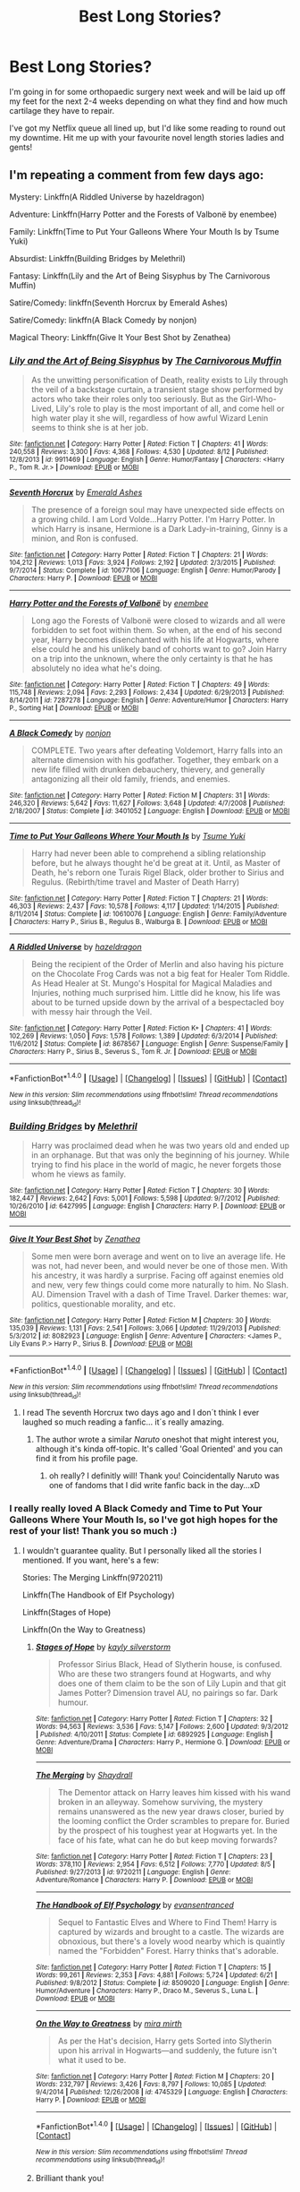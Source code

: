#+TITLE: Best Long Stories?

* Best Long Stories?
:PROPERTIES:
:Author: Asyrol
:Score: 19
:DateUnix: 1473068620.0
:DateShort: 2016-Sep-05
:END:
I'm going in for some orthopaedic surgery next week and will be laid up off my feet for the next 2-4 weeks depending on what they find and how much cartilage they have to repair.

I've got my Netflix queue all lined up, but I'd like some reading to round out my downtime. Hit me up with your favourite novel length stories ladies and gents!


** I'm repeating a comment from few days ago:

Mystery: Linkffn(A Riddled Universe by hazeldragon)

Adventure: Linkffn(Harry Potter and the Forests of Valbonë by enembee)

Family: Linkffn(Time to Put Your Galleons Where Your Mouth Is by Tsume Yuki)

Absurdist: Linkffn(Building Bridges by Melethril)

Fantasy: Linkffn(Lily and the Art of Being Sisyphus by The Carnivorous Muffin)

Satire/Comedy: linkffn(Seventh Horcrux by Emerald Ashes)

Satire/Comedy: linkffn(A Black Comedy by nonjon)

Magical Theory: Linkffn(Give It Your Best Shot by Zenathea)
:PROPERTIES:
:Score: 3
:DateUnix: 1473074869.0
:DateShort: 2016-Sep-05
:END:

*** [[http://www.fanfiction.net/s/9911469/1/][*/Lily and the Art of Being Sisyphus/*]] by [[https://www.fanfiction.net/u/1318815/The-Carnivorous-Muffin][/The Carnivorous Muffin/]]

#+begin_quote
  As the unwitting personification of Death, reality exists to Lily through the veil of a backstage curtain, a transient stage show performed by actors who take their roles only too seriously. But as the Girl-Who-Lived, Lily's role to play is the most important of all, and come hell or high water play it she will, regardless of how awful Wizard Lenin seems to think she is at her job.
#+end_quote

^{/Site/: [[http://www.fanfiction.net/][fanfiction.net]] *|* /Category/: Harry Potter *|* /Rated/: Fiction T *|* /Chapters/: 41 *|* /Words/: 240,558 *|* /Reviews/: 3,300 *|* /Favs/: 4,368 *|* /Follows/: 4,530 *|* /Updated/: 8/12 *|* /Published/: 12/8/2013 *|* /id/: 9911469 *|* /Language/: English *|* /Genre/: Humor/Fantasy *|* /Characters/: <Harry P., Tom R. Jr.> *|* /Download/: [[http://www.ff2ebook.com/old/ffn-bot/index.php?id=9911469&source=ff&filetype=epub][EPUB]] or [[http://www.ff2ebook.com/old/ffn-bot/index.php?id=9911469&source=ff&filetype=mobi][MOBI]]}

--------------

[[http://www.fanfiction.net/s/10677106/1/][*/Seventh Horcrux/*]] by [[https://www.fanfiction.net/u/4112736/Emerald-Ashes][/Emerald Ashes/]]

#+begin_quote
  The presence of a foreign soul may have unexpected side effects on a growing child. I am Lord Volde...Harry Potter. I'm Harry Potter. In which Harry is insane, Hermione is a Dark Lady-in-training, Ginny is a minion, and Ron is confused.
#+end_quote

^{/Site/: [[http://www.fanfiction.net/][fanfiction.net]] *|* /Category/: Harry Potter *|* /Rated/: Fiction T *|* /Chapters/: 21 *|* /Words/: 104,212 *|* /Reviews/: 1,013 *|* /Favs/: 3,924 *|* /Follows/: 2,192 *|* /Updated/: 2/3/2015 *|* /Published/: 9/7/2014 *|* /Status/: Complete *|* /id/: 10677106 *|* /Language/: English *|* /Genre/: Humor/Parody *|* /Characters/: Harry P. *|* /Download/: [[http://www.ff2ebook.com/old/ffn-bot/index.php?id=10677106&source=ff&filetype=epub][EPUB]] or [[http://www.ff2ebook.com/old/ffn-bot/index.php?id=10677106&source=ff&filetype=mobi][MOBI]]}

--------------

[[http://www.fanfiction.net/s/7287278/1/][*/Harry Potter and the Forests of Valbonë/*]] by [[https://www.fanfiction.net/u/980211/enembee][/enembee/]]

#+begin_quote
  Long ago the Forests of Valbonë were closed to wizards and all were forbidden to set foot within them. So when, at the end of his second year, Harry becomes disenchanted with his life at Hogwarts, where else could he and his unlikely band of cohorts want to go? Join Harry on a trip into the unknown, where the only certainty is that he has absolutely no idea what he's doing.
#+end_quote

^{/Site/: [[http://www.fanfiction.net/][fanfiction.net]] *|* /Category/: Harry Potter *|* /Rated/: Fiction T *|* /Chapters/: 49 *|* /Words/: 115,748 *|* /Reviews/: 2,094 *|* /Favs/: 2,293 *|* /Follows/: 2,434 *|* /Updated/: 6/29/2013 *|* /Published/: 8/14/2011 *|* /id/: 7287278 *|* /Language/: English *|* /Genre/: Adventure/Humor *|* /Characters/: Harry P., Sorting Hat *|* /Download/: [[http://www.ff2ebook.com/old/ffn-bot/index.php?id=7287278&source=ff&filetype=epub][EPUB]] or [[http://www.ff2ebook.com/old/ffn-bot/index.php?id=7287278&source=ff&filetype=mobi][MOBI]]}

--------------

[[http://www.fanfiction.net/s/3401052/1/][*/A Black Comedy/*]] by [[https://www.fanfiction.net/u/649528/nonjon][/nonjon/]]

#+begin_quote
  COMPLETE. Two years after defeating Voldemort, Harry falls into an alternate dimension with his godfather. Together, they embark on a new life filled with drunken debauchery, thievery, and generally antagonizing all their old family, friends, and enemies.
#+end_quote

^{/Site/: [[http://www.fanfiction.net/][fanfiction.net]] *|* /Category/: Harry Potter *|* /Rated/: Fiction M *|* /Chapters/: 31 *|* /Words/: 246,320 *|* /Reviews/: 5,642 *|* /Favs/: 11,627 *|* /Follows/: 3,648 *|* /Updated/: 4/7/2008 *|* /Published/: 2/18/2007 *|* /Status/: Complete *|* /id/: 3401052 *|* /Language/: English *|* /Download/: [[http://www.ff2ebook.com/old/ffn-bot/index.php?id=3401052&source=ff&filetype=epub][EPUB]] or [[http://www.ff2ebook.com/old/ffn-bot/index.php?id=3401052&source=ff&filetype=mobi][MOBI]]}

--------------

[[http://www.fanfiction.net/s/10610076/1/][*/Time to Put Your Galleons Where Your Mouth Is/*]] by [[https://www.fanfiction.net/u/2221413/Tsume-Yuki][/Tsume Yuki/]]

#+begin_quote
  Harry had never been able to comprehend a sibling relationship before, but he always thought he'd be great at it. Until, as Master of Death, he's reborn one Turais Rigel Black, older brother to Sirius and Regulus. (Rebirth/time travel and Master of Death Harry)
#+end_quote

^{/Site/: [[http://www.fanfiction.net/][fanfiction.net]] *|* /Category/: Harry Potter *|* /Rated/: Fiction T *|* /Chapters/: 21 *|* /Words/: 46,303 *|* /Reviews/: 2,437 *|* /Favs/: 10,578 *|* /Follows/: 4,117 *|* /Updated/: 1/14/2015 *|* /Published/: 8/11/2014 *|* /Status/: Complete *|* /id/: 10610076 *|* /Language/: English *|* /Genre/: Family/Adventure *|* /Characters/: Harry P., Sirius B., Regulus B., Walburga B. *|* /Download/: [[http://www.ff2ebook.com/old/ffn-bot/index.php?id=10610076&source=ff&filetype=epub][EPUB]] or [[http://www.ff2ebook.com/old/ffn-bot/index.php?id=10610076&source=ff&filetype=mobi][MOBI]]}

--------------

[[http://www.fanfiction.net/s/8678567/1/][*/A Riddled Universe/*]] by [[https://www.fanfiction.net/u/3997673/hazeldragon][/hazeldragon/]]

#+begin_quote
  Being the recipient of the Order of Merlin and also having his picture on the Chocolate Frog Cards was not a big feat for Healer Tom Riddle. As Head Healer at St. Mungo's Hospital for Magical Maladies and Injuries, nothing much surprised him. Little did he know, his life was about to be turned upside down by the arrival of a bespectacled boy with messy hair through the Veil.
#+end_quote

^{/Site/: [[http://www.fanfiction.net/][fanfiction.net]] *|* /Category/: Harry Potter *|* /Rated/: Fiction K+ *|* /Chapters/: 41 *|* /Words/: 102,269 *|* /Reviews/: 1,050 *|* /Favs/: 1,578 *|* /Follows/: 1,389 *|* /Updated/: 6/3/2014 *|* /Published/: 11/6/2012 *|* /Status/: Complete *|* /id/: 8678567 *|* /Language/: English *|* /Genre/: Suspense/Family *|* /Characters/: Harry P., Sirius B., Severus S., Tom R. Jr. *|* /Download/: [[http://www.ff2ebook.com/old/ffn-bot/index.php?id=8678567&source=ff&filetype=epub][EPUB]] or [[http://www.ff2ebook.com/old/ffn-bot/index.php?id=8678567&source=ff&filetype=mobi][MOBI]]}

--------------

*FanfictionBot*^{1.4.0} *|* [[[https://github.com/tusing/reddit-ffn-bot/wiki/Usage][Usage]]] | [[[https://github.com/tusing/reddit-ffn-bot/wiki/Changelog][Changelog]]] | [[[https://github.com/tusing/reddit-ffn-bot/issues/][Issues]]] | [[[https://github.com/tusing/reddit-ffn-bot/][GitHub]]] | [[[https://www.reddit.com/message/compose?to=tusing][Contact]]]

^{/New in this version: Slim recommendations using/ ffnbot!slim! /Thread recommendations using/ linksub(thread_id)!}
:PROPERTIES:
:Author: FanfictionBot
:Score: 1
:DateUnix: 1473074874.0
:DateShort: 2016-Sep-05
:END:


*** [[http://www.fanfiction.net/s/6427995/1/][*/Building Bridges/*]] by [[https://www.fanfiction.net/u/2370675/Melethril][/Melethril/]]

#+begin_quote
  Harry was proclaimed dead when he was two years old and ended up in an orphanage. But that was only the beginning of his journey. While trying to find his place in the world of magic, he never forgets those whom he views as family.
#+end_quote

^{/Site/: [[http://www.fanfiction.net/][fanfiction.net]] *|* /Category/: Harry Potter *|* /Rated/: Fiction T *|* /Chapters/: 30 *|* /Words/: 182,447 *|* /Reviews/: 2,642 *|* /Favs/: 5,001 *|* /Follows/: 5,598 *|* /Updated/: 9/7/2012 *|* /Published/: 10/26/2010 *|* /id/: 6427995 *|* /Language/: English *|* /Characters/: Harry P. *|* /Download/: [[http://www.ff2ebook.com/old/ffn-bot/index.php?id=6427995&source=ff&filetype=epub][EPUB]] or [[http://www.ff2ebook.com/old/ffn-bot/index.php?id=6427995&source=ff&filetype=mobi][MOBI]]}

--------------

[[http://www.fanfiction.net/s/8082923/1/][*/Give It Your Best Shot/*]] by [[https://www.fanfiction.net/u/3976411/Zenathea][/Zenathea/]]

#+begin_quote
  Some men were born average and went on to live an average life. He was not, had never been, and would never be one of those men. With his ancestry, it was hardly a surprise. Facing off against enemies old and new, very few things could come more naturally to him. No Slash. AU. Dimension Travel with a dash of Time Travel. Darker themes: war, politics, questionable morality, and etc.
#+end_quote

^{/Site/: [[http://www.fanfiction.net/][fanfiction.net]] *|* /Category/: Harry Potter *|* /Rated/: Fiction M *|* /Chapters/: 30 *|* /Words/: 135,039 *|* /Reviews/: 1,131 *|* /Favs/: 2,541 *|* /Follows/: 3,066 *|* /Updated/: 11/29/2013 *|* /Published/: 5/3/2012 *|* /id/: 8082923 *|* /Language/: English *|* /Genre/: Adventure *|* /Characters/: <James P., Lily Evans P.> Harry P., Sirius B. *|* /Download/: [[http://www.ff2ebook.com/old/ffn-bot/index.php?id=8082923&source=ff&filetype=epub][EPUB]] or [[http://www.ff2ebook.com/old/ffn-bot/index.php?id=8082923&source=ff&filetype=mobi][MOBI]]}

--------------

*FanfictionBot*^{1.4.0} *|* [[[https://github.com/tusing/reddit-ffn-bot/wiki/Usage][Usage]]] | [[[https://github.com/tusing/reddit-ffn-bot/wiki/Changelog][Changelog]]] | [[[https://github.com/tusing/reddit-ffn-bot/issues/][Issues]]] | [[[https://github.com/tusing/reddit-ffn-bot/][GitHub]]] | [[[https://www.reddit.com/message/compose?to=tusing][Contact]]]

^{/New in this version: Slim recommendations using/ ffnbot!slim! /Thread recommendations using/ linksub(thread_id)!}
:PROPERTIES:
:Author: FanfictionBot
:Score: 1
:DateUnix: 1473074878.0
:DateShort: 2016-Sep-05
:END:

**** I read The seventh Horcrux two days ago and I don´t think I ever laughed so much reading a fanfic... it´s really amazing.
:PROPERTIES:
:Author: ProfionCap
:Score: 2
:DateUnix: 1473082860.0
:DateShort: 2016-Sep-05
:END:

***** The author wrote a similar /Naruto/ oneshot that might interest you, although it's kinda off-topic. It's called 'Goal Oriented' and you can find it from his profile page.
:PROPERTIES:
:Author: waylandertheslayer
:Score: 2
:DateUnix: 1473117660.0
:DateShort: 2016-Sep-06
:END:

****** oh really? I definitly will! Thank you! Coincidentally Naruto was one of fandoms that I did write fanfic back in the day...xD
:PROPERTIES:
:Author: ProfionCap
:Score: 2
:DateUnix: 1473121588.0
:DateShort: 2016-Sep-06
:END:


*** I really really loved A Black Comedy and Time to Put Your Galleons Where Your Mouth Is, so I've got high hopes for the rest of your list! Thank you so much :)
:PROPERTIES:
:Author: Asyrol
:Score: 1
:DateUnix: 1473075081.0
:DateShort: 2016-Sep-05
:END:

**** I wouldn't guarantee quality. But I personally liked all the stories I mentioned. If you want, here's a few:

Stories: The Merging Linkffn(9720211)

Linkffn(The Handbook of Elf Psychology)

Linkffn(Stages of Hope)

Linkffn(On the Way to Greatness)
:PROPERTIES:
:Score: 3
:DateUnix: 1473080170.0
:DateShort: 2016-Sep-05
:END:

***** [[http://www.fanfiction.net/s/6892925/1/][*/Stages of Hope/*]] by [[https://www.fanfiction.net/u/291348/kayly-silverstorm][/kayly silverstorm/]]

#+begin_quote
  Professor Sirius Black, Head of Slytherin house, is confused. Who are these two strangers found at Hogwarts, and why does one of them claim to be the son of Lily Lupin and that git James Potter? Dimension travel AU, no pairings so far. Dark humour.
#+end_quote

^{/Site/: [[http://www.fanfiction.net/][fanfiction.net]] *|* /Category/: Harry Potter *|* /Rated/: Fiction T *|* /Chapters/: 32 *|* /Words/: 94,563 *|* /Reviews/: 3,536 *|* /Favs/: 5,147 *|* /Follows/: 2,600 *|* /Updated/: 9/3/2012 *|* /Published/: 4/10/2011 *|* /Status/: Complete *|* /id/: 6892925 *|* /Language/: English *|* /Genre/: Adventure/Drama *|* /Characters/: Harry P., Hermione G. *|* /Download/: [[http://www.ff2ebook.com/old/ffn-bot/index.php?id=6892925&source=ff&filetype=epub][EPUB]] or [[http://www.ff2ebook.com/old/ffn-bot/index.php?id=6892925&source=ff&filetype=mobi][MOBI]]}

--------------

[[http://www.fanfiction.net/s/9720211/1/][*/The Merging/*]] by [[https://www.fanfiction.net/u/2102558/Shaydrall][/Shaydrall/]]

#+begin_quote
  The Dementor attack on Harry leaves him kissed with his wand broken in an alleyway. Somehow surviving, the mystery remains unanswered as the new year draws closer, buried by the looming conflict the Order scrambles to prepare for. Buried by the prospect of his toughest year at Hogwarts yet. In the face of his fate, what can he do but keep moving forwards?
#+end_quote

^{/Site/: [[http://www.fanfiction.net/][fanfiction.net]] *|* /Category/: Harry Potter *|* /Rated/: Fiction T *|* /Chapters/: 23 *|* /Words/: 378,110 *|* /Reviews/: 2,954 *|* /Favs/: 6,512 *|* /Follows/: 7,770 *|* /Updated/: 8/5 *|* /Published/: 9/27/2013 *|* /id/: 9720211 *|* /Language/: English *|* /Genre/: Adventure/Romance *|* /Characters/: Harry P. *|* /Download/: [[http://www.ff2ebook.com/old/ffn-bot/index.php?id=9720211&source=ff&filetype=epub][EPUB]] or [[http://www.ff2ebook.com/old/ffn-bot/index.php?id=9720211&source=ff&filetype=mobi][MOBI]]}

--------------

[[http://www.fanfiction.net/s/8509020/1/][*/The Handbook of Elf Psychology/*]] by [[https://www.fanfiction.net/u/651163/evansentranced][/evansentranced/]]

#+begin_quote
  Sequel to Fantastic Elves and Where to Find Them! Harry is captured by wizards and brought to a castle. The wizards are obnoxious, but there's a lovely wood nearby which is quaintly named the "Forbidden" Forest. Harry thinks that's adorable.
#+end_quote

^{/Site/: [[http://www.fanfiction.net/][fanfiction.net]] *|* /Category/: Harry Potter *|* /Rated/: Fiction T *|* /Chapters/: 15 *|* /Words/: 99,261 *|* /Reviews/: 2,353 *|* /Favs/: 4,881 *|* /Follows/: 5,724 *|* /Updated/: 6/21 *|* /Published/: 9/8/2012 *|* /Status/: Complete *|* /id/: 8509020 *|* /Language/: English *|* /Genre/: Humor/Adventure *|* /Characters/: Harry P., Draco M., Severus S., Luna L. *|* /Download/: [[http://www.ff2ebook.com/old/ffn-bot/index.php?id=8509020&source=ff&filetype=epub][EPUB]] or [[http://www.ff2ebook.com/old/ffn-bot/index.php?id=8509020&source=ff&filetype=mobi][MOBI]]}

--------------

[[http://www.fanfiction.net/s/4745329/1/][*/On the Way to Greatness/*]] by [[https://www.fanfiction.net/u/1541187/mira-mirth][/mira mirth/]]

#+begin_quote
  As per the Hat's decision, Harry gets Sorted into Slytherin upon his arrival in Hogwarts---and suddenly, the future isn't what it used to be.
#+end_quote

^{/Site/: [[http://www.fanfiction.net/][fanfiction.net]] *|* /Category/: Harry Potter *|* /Rated/: Fiction M *|* /Chapters/: 20 *|* /Words/: 232,797 *|* /Reviews/: 3,426 *|* /Favs/: 8,797 *|* /Follows/: 10,085 *|* /Updated/: 9/4/2014 *|* /Published/: 12/26/2008 *|* /id/: 4745329 *|* /Language/: English *|* /Characters/: Harry P. *|* /Download/: [[http://www.ff2ebook.com/old/ffn-bot/index.php?id=4745329&source=ff&filetype=epub][EPUB]] or [[http://www.ff2ebook.com/old/ffn-bot/index.php?id=4745329&source=ff&filetype=mobi][MOBI]]}

--------------

*FanfictionBot*^{1.4.0} *|* [[[https://github.com/tusing/reddit-ffn-bot/wiki/Usage][Usage]]] | [[[https://github.com/tusing/reddit-ffn-bot/wiki/Changelog][Changelog]]] | [[[https://github.com/tusing/reddit-ffn-bot/issues/][Issues]]] | [[[https://github.com/tusing/reddit-ffn-bot/][GitHub]]] | [[[https://www.reddit.com/message/compose?to=tusing][Contact]]]

^{/New in this version: Slim recommendations using/ ffnbot!slim! /Thread recommendations using/ linksub(thread_id)!}
:PROPERTIES:
:Author: FanfictionBot
:Score: 2
:DateUnix: 1473080208.0
:DateShort: 2016-Sep-05
:END:


***** Brilliant thank you!
:PROPERTIES:
:Author: Asyrol
:Score: 1
:DateUnix: 1473080407.0
:DateShort: 2016-Sep-05
:END:


** linkffn(A Marauder's Plan) and linkffn(A Long Journey Home)
:PROPERTIES:
:Author: midasgoldentouch
:Score: 3
:DateUnix: 1473088294.0
:DateShort: 2016-Sep-05
:END:

*** [[http://www.fanfiction.net/s/8045114/1/][*/A Marauder's Plan/*]] by [[https://www.fanfiction.net/u/3926884/CatsAreCool][/CatsAreCool/]]

#+begin_quote
  Sirius decides to stay in England after escaping Hogwarts and makes protecting Harry his priority. AU GOF.
#+end_quote

^{/Site/: [[http://www.fanfiction.net/][fanfiction.net]] *|* /Category/: Harry Potter *|* /Rated/: Fiction T *|* /Chapters/: 87 *|* /Words/: 893,787 *|* /Reviews/: 9,516 *|* /Favs/: 9,409 *|* /Follows/: 9,627 *|* /Updated/: 6/13 *|* /Published/: 4/21/2012 *|* /Status/: Complete *|* /id/: 8045114 *|* /Language/: English *|* /Genre/: Family/Drama *|* /Characters/: Harry P., Sirius B. *|* /Download/: [[http://www.ff2ebook.com/old/ffn-bot/index.php?id=8045114&source=ff&filetype=epub][EPUB]] or [[http://www.ff2ebook.com/old/ffn-bot/index.php?id=8045114&source=ff&filetype=mobi][MOBI]]}

--------------

[[http://www.fanfiction.net/s/9860311/1/][*/A Long Journey Home/*]] by [[https://www.fanfiction.net/u/236698/Rakeesh][/Rakeesh/]]

#+begin_quote
  In one world, it was Harry Potter who defeated Voldemort. In another, it was Jasmine Potter instead. But her victory wasn't the end - her struggles continued long afterward. And began long, long before. (fem!Harry, powerful!Harry, sporadic updates)
#+end_quote

^{/Site/: [[http://www.fanfiction.net/][fanfiction.net]] *|* /Category/: Harry Potter *|* /Rated/: Fiction T *|* /Chapters/: 13 *|* /Words/: 189,460 *|* /Reviews/: 675 *|* /Favs/: 2,081 *|* /Follows/: 2,297 *|* /Updated/: 4/4 *|* /Published/: 11/19/2013 *|* /id/: 9860311 *|* /Language/: English *|* /Genre/: Drama/Adventure *|* /Characters/: Harry P., Ron W., Hermione G. *|* /Download/: [[http://www.ff2ebook.com/old/ffn-bot/index.php?id=9860311&source=ff&filetype=epub][EPUB]] or [[http://www.ff2ebook.com/old/ffn-bot/index.php?id=9860311&source=ff&filetype=mobi][MOBI]]}

--------------

*FanfictionBot*^{1.4.0} *|* [[[https://github.com/tusing/reddit-ffn-bot/wiki/Usage][Usage]]] | [[[https://github.com/tusing/reddit-ffn-bot/wiki/Changelog][Changelog]]] | [[[https://github.com/tusing/reddit-ffn-bot/issues/][Issues]]] | [[[https://github.com/tusing/reddit-ffn-bot/][GitHub]]] | [[[https://www.reddit.com/message/compose?to=tusing][Contact]]]

^{/New in this version: Slim recommendations using/ ffnbot!slim! /Thread recommendations using/ linksub(thread_id)!}
:PROPERTIES:
:Author: FanfictionBot
:Score: 2
:DateUnix: 1473088321.0
:DateShort: 2016-Sep-05
:END:


*** Brilliant! Thank you so much.They're downloaded and ready to go. :)
:PROPERTIES:
:Author: Asyrol
:Score: 1
:DateUnix: 1473159887.0
:DateShort: 2016-Sep-06
:END:


** Linkffn(Prince of the dark kingdom) I love this fic, it just has such great world building, characters and is really interesting to read.
:PROPERTIES:
:Author: dehue
:Score: 2
:DateUnix: 1473097597.0
:DateShort: 2016-Sep-05
:END:

*** [[http://www.fanfiction.net/s/3766574/1/][*/Prince of the Dark Kingdom/*]] by [[https://www.fanfiction.net/u/1355498/Mizuni-sama][/Mizuni-sama/]]

#+begin_quote
  Ten years ago, Voldemort created his kingdom. Now a confused young wizard stumbles into it, and carves out a destiny. AU. Nondark Harry. MentorVoldemort. VII Ch.8 In which someone is dead, wounded, or kidnapped in every scene.
#+end_quote

^{/Site/: [[http://www.fanfiction.net/][fanfiction.net]] *|* /Category/: Harry Potter *|* /Rated/: Fiction M *|* /Chapters/: 147 *|* /Words/: 1,253,480 *|* /Reviews/: 10,851 *|* /Favs/: 6,523 *|* /Follows/: 5,860 *|* /Updated/: 6/17/2014 *|* /Published/: 9/3/2007 *|* /id/: 3766574 *|* /Language/: English *|* /Genre/: Drama/Adventure *|* /Characters/: Harry P., Voldemort *|* /Download/: [[http://www.ff2ebook.com/old/ffn-bot/index.php?id=3766574&source=ff&filetype=epub][EPUB]] or [[http://www.ff2ebook.com/old/ffn-bot/index.php?id=3766574&source=ff&filetype=mobi][MOBI]]}

--------------

*FanfictionBot*^{1.4.0} *|* [[[https://github.com/tusing/reddit-ffn-bot/wiki/Usage][Usage]]] | [[[https://github.com/tusing/reddit-ffn-bot/wiki/Changelog][Changelog]]] | [[[https://github.com/tusing/reddit-ffn-bot/issues/][Issues]]] | [[[https://github.com/tusing/reddit-ffn-bot/][GitHub]]] | [[[https://www.reddit.com/message/compose?to=tusing][Contact]]]

^{/New in this version: Slim recommendations using/ ffnbot!slim! /Thread recommendations using/ linksub(thread_id)!}
:PROPERTIES:
:Author: FanfictionBot
:Score: 2
:DateUnix: 1473097615.0
:DateShort: 2016-Sep-05
:END:


*** ohhh it looks good but it's not complete. Does it leave you angsty and angry that it's not complete, or can you deal with it being unfinished?
:PROPERTIES:
:Author: Asyrol
:Score: 1
:DateUnix: 1473160592.0
:DateShort: 2016-Sep-06
:END:

**** I feel like I can deal with it being unfinished. It was somewhat frustrating at the end since it stops at a cliffhanger but overall I am very happy that I decided to read it and it is still one of my favorite AU Harry Potter worlds. It is divided into 6 "books", with it stopping a few chapters into the 6th book so if you want a more satisfying ending, just stop at book 5 . It is a long long story though with many adventures, plots, mysteries and following multiple characters. I honestly really enjoyed most of them even if some of these stories and plots are not finished at the end.
:PROPERTIES:
:Author: dehue
:Score: 1
:DateUnix: 1473201632.0
:DateShort: 2016-Sep-07
:END:

***** Hmm ok I'll check it out :)
:PROPERTIES:
:Author: Asyrol
:Score: 1
:DateUnix: 1473206600.0
:DateShort: 2016-Sep-07
:END:


** Linkffn(The Pureblood Pretense) is a fun read.
:PROPERTIES:
:Author: Darkenmal
:Score: 2
:DateUnix: 1473108925.0
:DateShort: 2016-Sep-06
:END:

*** [[http://www.fanfiction.net/s/7613196/1/][*/The Pureblood Pretense/*]] by [[https://www.fanfiction.net/u/3489773/murkybluematter][/murkybluematter/]]

#+begin_quote
  Harriett Potter dreams of going to Hogwarts, but in an AU where the school only accepts purebloods, the only way to reach her goal is to switch places with her pureblood cousin---the only problem? Her cousin is a boy. Alanna the Lioness take on HP.
#+end_quote

^{/Site/: [[http://www.fanfiction.net/][fanfiction.net]] *|* /Category/: Harry Potter *|* /Rated/: Fiction T *|* /Chapters/: 22 *|* /Words/: 229,389 *|* /Reviews/: 642 *|* /Favs/: 1,360 *|* /Follows/: 478 *|* /Updated/: 6/20/2012 *|* /Published/: 12/5/2011 *|* /Status/: Complete *|* /id/: 7613196 *|* /Language/: English *|* /Genre/: Adventure/Friendship *|* /Characters/: Harry P., Draco M. *|* /Download/: [[http://www.ff2ebook.com/old/ffn-bot/index.php?id=7613196&source=ff&filetype=epub][EPUB]] or [[http://www.ff2ebook.com/old/ffn-bot/index.php?id=7613196&source=ff&filetype=mobi][MOBI]]}

--------------

*FanfictionBot*^{1.4.0} *|* [[[https://github.com/tusing/reddit-ffn-bot/wiki/Usage][Usage]]] | [[[https://github.com/tusing/reddit-ffn-bot/wiki/Changelog][Changelog]]] | [[[https://github.com/tusing/reddit-ffn-bot/issues/][Issues]]] | [[[https://github.com/tusing/reddit-ffn-bot/][GitHub]]] | [[[https://www.reddit.com/message/compose?to=tusing][Contact]]]

^{/New in this version: Slim recommendations using/ ffnbot!slim! /Thread recommendations using/ linksub(thread_id)!}
:PROPERTIES:
:Author: FanfictionBot
:Score: 1
:DateUnix: 1473108964.0
:DateShort: 2016-Sep-06
:END:


*** oh lovely - I don't normally read fem!Harry but this one looks interesting. Thank you!
:PROPERTIES:
:Author: Asyrol
:Score: 1
:DateUnix: 1473160116.0
:DateShort: 2016-Sep-06
:END:


** Haha! I can yet again recommend linkffn(Emperor by Marquis Black). It's rather different from most fanfics, but if you enjoy intrigue, politics, and strategy, it's a most excellent fic.

[[https://forums.spacebattles.com/threads/black-knight-harry-potter-au.395017/][Black Knight]] (Black Pawn until the start of the fourth year) is a fanfic over at Spacebattles, who removed Hermione, and instead puts in another brilliant muggleborn... who ends up in Slytherin. It's a rewrite of a fic called Brightest Witch in the Darkest House.

linkffn(Forging the Sword) is likely something you've read before, but if not, it should be high on your list. Even if you have, I've found that it's well worth a reread.

Now, you didn't specify Harry Potter fanfic stories, so I will recommend giving [[https://parahumans.wordpress.com][Worm]] a try. It's 'realistic' superhero fiction. Not in the sense that powers make scientific sense, of course, but in that there's a realistic portrayal of powers on society (they've existed for about 30 years at story start), and that there's never moments where you want to scream at the characters that /if you just use your powers in this way that's been demonstrated before, the fight will be over!/

The characters are very strong too, especially the antagonists, none of whom feel like just another stereotypical bad guy, but rather real people with goals and motivations. It also has a wordcount of 1.7M words, which is basically equal to the ASoIaF series.
:PROPERTIES:
:Author: Magnive
:Score: 3
:DateUnix: 1473105401.0
:DateShort: 2016-Sep-06
:END:

*** The link to Worm is the same as Black Knight.
:PROPERTIES:
:Author: Freshenstein
:Score: 1
:DateUnix: 1473113647.0
:DateShort: 2016-Sep-06
:END:


*** [[https://parahumans.wordpress.com/2011/06/11/1-1/][Worm]] link. I second the recommendation - I loved this story a huge amount. The first two chapters aren't representative of the rest, but if you don't like it by the end of the first arc (about 6 chapters, and after the first fight) then it's probably not worth sticking with. There's also a lot of Worm fanfic out there, although it's mostly on spacebattles.net. You can find lots of links on the wiki page for [[/r/WormFanfic]].

Back to HP fanfic, linkffn(The Dark Lord Never Died by Starfox5) is really good and recently finished. It's a Romione story with espionage, intrigue and politics but also some really great worldbuilding and fight scenes.
:PROPERTIES:
:Author: waylandertheslayer
:Score: 1
:DateUnix: 1473117900.0
:DateShort: 2016-Sep-06
:END:

**** [[http://www.fanfiction.net/s/11773877/1/][*/The Dark Lord Never Died/*]] by [[https://www.fanfiction.net/u/2548648/Starfox5][/Starfox5/]]

#+begin_quote
  Voldemort was defeated on Halloween 1981, but Lucius Malfoy faked his survival to take over Britain in his name. Almost 20 years later, the Dark Lord returns to a very different Britain - and Malfoy won't give up his power. And Dumbledore sees an opportunity to deal with both. Caught up in all of this are two young people on different sides.
#+end_quote

^{/Site/: [[http://www.fanfiction.net/][fanfiction.net]] *|* /Category/: Harry Potter *|* /Rated/: Fiction M *|* /Chapters/: 25 *|* /Words/: 179,578 *|* /Reviews/: 233 *|* /Favs/: 132 *|* /Follows/: 176 *|* /Updated/: 7/23 *|* /Published/: 2/6 *|* /Status/: Complete *|* /id/: 11773877 *|* /Language/: English *|* /Genre/: Drama/Adventure *|* /Characters/: <Ron W., Hermione G.> Lucius M., Albus D. *|* /Download/: [[http://www.ff2ebook.com/old/ffn-bot/index.php?id=11773877&source=ff&filetype=epub][EPUB]] or [[http://www.ff2ebook.com/old/ffn-bot/index.php?id=11773877&source=ff&filetype=mobi][MOBI]]}

--------------

*FanfictionBot*^{1.4.0} *|* [[[https://github.com/tusing/reddit-ffn-bot/wiki/Usage][Usage]]] | [[[https://github.com/tusing/reddit-ffn-bot/wiki/Changelog][Changelog]]] | [[[https://github.com/tusing/reddit-ffn-bot/issues/][Issues]]] | [[[https://github.com/tusing/reddit-ffn-bot/][GitHub]]] | [[[https://www.reddit.com/message/compose?to=tusing][Contact]]]

^{/New in this version: Slim recommendations using/ ffnbot!slim! /Thread recommendations using/ linksub(thread_id)!}
:PROPERTIES:
:Author: FanfictionBot
:Score: 1
:DateUnix: 1473117911.0
:DateShort: 2016-Sep-06
:END:


**** nice, thank you! I've downloaded The Dark Lord Never Died and I'll definitely check out Worm :)
:PROPERTIES:
:Author: Asyrol
:Score: 1
:DateUnix: 1473160519.0
:DateShort: 2016-Sep-06
:END:


*** ohhhh I think that I read Emperor and got really in to it and then shed bitter tears because it's incomplete.

I will definitely check out Worm, it sounds super interesting and right up my alley!
:PROPERTIES:
:Author: Asyrol
:Score: 1
:DateUnix: 1473160434.0
:DateShort: 2016-Sep-06
:END:


*** [[http://www.fanfiction.net/s/5904185/1/][*/Emperor/*]] by [[https://www.fanfiction.net/u/1227033/Marquis-Black][/Marquis Black/]]

#+begin_quote
  Some men live their whole lives at peace and are content. Others are born with an unquenchable fire and change the world forever. Inspired by the rise of Napoleon, Augustus, Nobunaga, and T'sao T'sao. Very AU.
#+end_quote

^{/Site/: [[http://www.fanfiction.net/][fanfiction.net]] *|* /Category/: Harry Potter *|* /Rated/: Fiction M *|* /Chapters/: 44 *|* /Words/: 638,154 *|* /Reviews/: 1,808 *|* /Favs/: 2,914 *|* /Follows/: 2,657 *|* /Updated/: 1/26 *|* /Published/: 4/17/2010 *|* /id/: 5904185 *|* /Language/: English *|* /Genre/: Adventure *|* /Characters/: Harry P. *|* /Download/: [[http://www.ff2ebook.com/old/ffn-bot/index.php?id=5904185&source=ff&filetype=epub][EPUB]] or [[http://www.ff2ebook.com/old/ffn-bot/index.php?id=5904185&source=ff&filetype=mobi][MOBI]]}

--------------

[[http://www.fanfiction.net/s/3557725/1/][*/Forging the Sword/*]] by [[https://www.fanfiction.net/u/318654/Myst-Shadow][/Myst Shadow/]]

#+begin_quote
  ::Year 2 Divergence:: What does it take, to reshape a child? And if reshaped, what then is formed? Down in the Chamber, a choice is made. (Harry's Gryffindor traits were always so much scarier than other peoples'.)
#+end_quote

^{/Site/: [[http://www.fanfiction.net/][fanfiction.net]] *|* /Category/: Harry Potter *|* /Rated/: Fiction T *|* /Chapters/: 15 *|* /Words/: 152,578 *|* /Reviews/: 3,022 *|* /Favs/: 7,143 *|* /Follows/: 8,734 *|* /Updated/: 8/19/2014 *|* /Published/: 5/26/2007 *|* /id/: 3557725 *|* /Language/: English *|* /Genre/: Adventure *|* /Characters/: Harry P., Ron W., Hermione G. *|* /Download/: [[http://www.ff2ebook.com/old/ffn-bot/index.php?id=3557725&source=ff&filetype=epub][EPUB]] or [[http://www.ff2ebook.com/old/ffn-bot/index.php?id=3557725&source=ff&filetype=mobi][MOBI]]}

--------------

*FanfictionBot*^{1.4.0} *|* [[[https://github.com/tusing/reddit-ffn-bot/wiki/Usage][Usage]]] | [[[https://github.com/tusing/reddit-ffn-bot/wiki/Changelog][Changelog]]] | [[[https://github.com/tusing/reddit-ffn-bot/issues/][Issues]]] | [[[https://github.com/tusing/reddit-ffn-bot/][GitHub]]] | [[[https://www.reddit.com/message/compose?to=tusing][Contact]]]

^{/New in this version: Slim recommendations using/ ffnbot!slim! /Thread recommendations using/ linksub(thread_id)!}
:PROPERTIES:
:Author: FanfictionBot
:Score: 0
:DateUnix: 1473105445.0
:DateShort: 2016-Sep-06
:END:


** ffnbot(the debt of time)
:PROPERTIES:
:Author: Wtfguysreally
:Score: 2
:DateUnix: 1473092683.0
:DateShort: 2016-Sep-05
:END:

*** Linkffn(the debt of time)
:PROPERTIES:
:Author: OakDawn
:Score: 3
:DateUnix: 1473104688.0
:DateShort: 2016-Sep-06
:END:

**** [[http://www.fanfiction.net/s/10772496/1/][*/The Debt of Time/*]] by [[https://www.fanfiction.net/u/5869599/ShayaLonnie][/ShayaLonnie/]]

#+begin_quote
  FOUR PART SERIES - When Hermione finds a way to bring Sirius back from the Veil, her actions change the rest of the war. Little does she know her spell restoring him to life provokes magic she doesn't understand and sets her on a path that ends with a Time-Turner. (Pairings: HG/SB, HG/RL, and Canon Pairings) - Rated M for language, violence, and sexual scenes. *Art by Freya Ishtar*
#+end_quote

^{/Site/: [[http://www.fanfiction.net/][fanfiction.net]] *|* /Category/: Harry Potter *|* /Rated/: Fiction M *|* /Chapters/: 154 *|* /Words/: 790,835 *|* /Reviews/: 8,620 *|* /Favs/: 3,828 *|* /Follows/: 1,861 *|* /Updated/: 4/7/2015 *|* /Published/: 10/21/2014 *|* /Status/: Complete *|* /id/: 10772496 *|* /Language/: English *|* /Genre/: Romance/Friendship *|* /Characters/: Hermione G., Sirius B., Remus L. *|* /Download/: [[http://www.ff2ebook.com/old/ffn-bot/index.php?id=10772496&source=ff&filetype=epub][EPUB]] or [[http://www.ff2ebook.com/old/ffn-bot/index.php?id=10772496&source=ff&filetype=mobi][MOBI]]}

--------------

*FanfictionBot*^{1.4.0} *|* [[[https://github.com/tusing/reddit-ffn-bot/wiki/Usage][Usage]]] | [[[https://github.com/tusing/reddit-ffn-bot/wiki/Changelog][Changelog]]] | [[[https://github.com/tusing/reddit-ffn-bot/issues/][Issues]]] | [[[https://github.com/tusing/reddit-ffn-bot/][GitHub]]] | [[[https://www.reddit.com/message/compose?to=tusing][Contact]]]

^{/New in this version: Slim recommendations using/ ffnbot!slim! /Thread recommendations using/ linksub(thread_id)!}
:PROPERTIES:
:Author: FanfictionBot
:Score: 2
:DateUnix: 1473104722.0
:DateShort: 2016-Sep-06
:END:


**** Thank you
:PROPERTIES:
:Author: Wtfguysreally
:Score: 1
:DateUnix: 1473106965.0
:DateShort: 2016-Sep-06
:END:

***** No worries mate.
:PROPERTIES:
:Author: OakDawn
:Score: 1
:DateUnix: 1473109530.0
:DateShort: 2016-Sep-06
:END:


*** oh! I just recently read this and /LOVED/ it - it converted me over to the Hermione/Sirius pairing
:PROPERTIES:
:Author: Asyrol
:Score: 2
:DateUnix: 1473160644.0
:DateShort: 2016-Sep-06
:END:


** Rebuilding by Colubrina linkffn(11439594)
:PROPERTIES:
:Author: IIOWAW
:Score: 1
:DateUnix: 1473116167.0
:DateShort: 2016-Sep-06
:END:

*** [[http://www.fanfiction.net/s/11439594/1/][*/Rebuilding/*]] by [[https://www.fanfiction.net/u/4314892/Colubrina][/Colubrina/]]

#+begin_quote
  Hermione Granger returns to Hogwarts to help rebuild the shattered castle the summer after the war. She and the other summer resident - and eventually their friends - have to come to terms with how the war broke more than just the walls of the building. Follows multiple Hogwarts students through '8th year' and one additional year of early adulthood. COMPLETE.
#+end_quote

^{/Site/: [[http://www.fanfiction.net/][fanfiction.net]] *|* /Category/: Harry Potter *|* /Rated/: Fiction M *|* /Chapters/: 300 *|* /Words/: 263,374 *|* /Reviews/: 33,712 *|* /Favs/: 3,211 *|* /Follows/: 3,389 *|* /Updated/: 5/11 *|* /Published/: 8/10/2015 *|* /Status/: Complete *|* /id/: 11439594 *|* /Language/: English *|* /Genre/: Romance/Hurt/Comfort *|* /Characters/: Hermione G., Draco M., Pansy P., Theodore N. *|* /Download/: [[http://www.ff2ebook.com/old/ffn-bot/index.php?id=11439594&source=ff&filetype=epub][EPUB]] or [[http://www.ff2ebook.com/old/ffn-bot/index.php?id=11439594&source=ff&filetype=mobi][MOBI]]}

--------------

*FanfictionBot*^{1.4.0} *|* [[[https://github.com/tusing/reddit-ffn-bot/wiki/Usage][Usage]]] | [[[https://github.com/tusing/reddit-ffn-bot/wiki/Changelog][Changelog]]] | [[[https://github.com/tusing/reddit-ffn-bot/issues/][Issues]]] | [[[https://github.com/tusing/reddit-ffn-bot/][GitHub]]] | [[[https://www.reddit.com/message/compose?to=tusing][Contact]]]

^{/New in this version: Slim recommendations using/ ffnbot!slim! /Thread recommendations using/ linksub(thread_id)!}
:PROPERTIES:
:Author: FanfictionBot
:Score: 1
:DateUnix: 1473116170.0
:DateShort: 2016-Sep-06
:END:


*** This looks amazing, I can't wait to read it! Thank you :)
:PROPERTIES:
:Author: Asyrol
:Score: 1
:DateUnix: 1473159999.0
:DateShort: 2016-Sep-06
:END:
